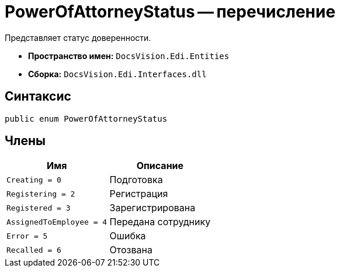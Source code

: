 = PowerOfAttorneyStatus -- перечисление

Представляет статус доверенности.

* *Пространство имен:* `DocsVision.Edi.Entities`
* *Сборка:* `DocsVision.Edi.Interfaces.dll`

== Синтаксис

[source,csharp]
----
public enum PowerOfAttorneyStatus
----

== Члены

[cols=",",options="header"]
|===
|Имя |Описание

|`Creating = 0` |Подготовка
|`Registering = 2` |Регистрация
|`Registered = 3` |Зарегистрирована
|`AssignedToEmployee = 4` |Передана сотруднику
|`Error = 5` |Ошибка
|`Recalled = 6` |Отозвана

|===
